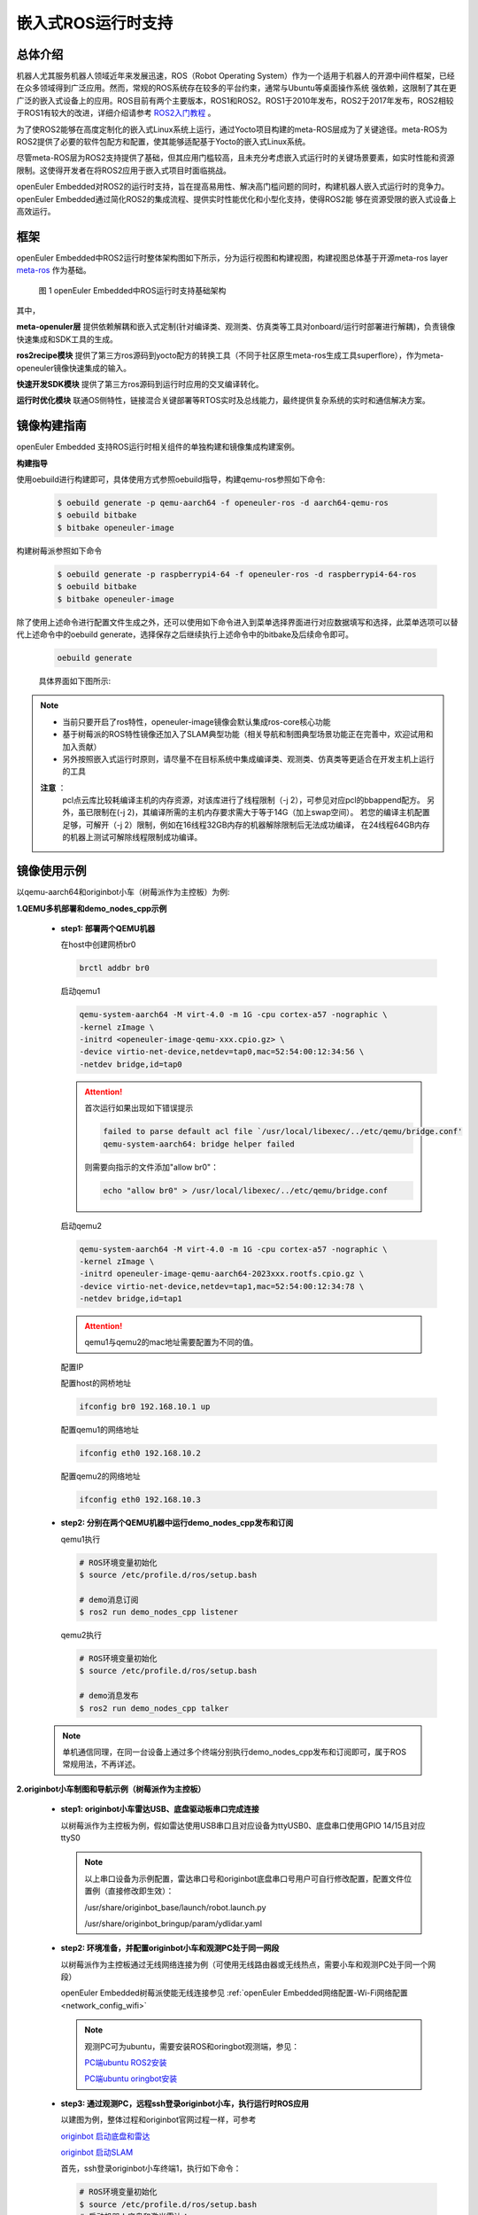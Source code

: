 .. _ros_runtime_embedded:

嵌入式ROS运行时支持
####################


总体介绍
==========================

机器人尤其服务机器人领域近年来发展迅速，ROS（Robot Operating System）作为一个适用于机器人的开源中间件框架，已经在众多领域得到广泛应用。然而，常规的ROS系统存在较多的平台约束，通常与Ubuntu等桌面操作系统
强依赖，这限制了其在更广泛的嵌入式设备上的应用。ROS目前有两个主要版本，ROS1和ROS2。ROS1于2010年发布，ROS2于2017年发布，ROS2相较于ROS1有较大的改进，详细介绍请参考 `ROS2入门教程 <https://book.guyuehome.com/>`_ 。

为了使ROS2能够在高度定制化的嵌入式Linux系统上运行，通过Yocto项目构建的meta-ROS层成为了关键途径。meta-ROS为ROS2提供了必要的软件包配方和配置，使其能够适配基于Yocto的嵌入式Linux系统。

尽管meta-ROS层为ROS2支持提供了基础，但其应用门槛较高，且未充分考虑嵌入式运行时的关键场景要素，如实时性能和资源限制。这使得开发者在将ROS2应用于嵌入式项目时面临挑战。

openEuler Embedded对ROS2的运行时支持，旨在提高易用性、解决高门槛问题的同时，构建机器人嵌入式运行时的竞争力。openEuler Embedded通过简化ROS2的集成流程、提供实时性能优化和小型化支持，使得ROS2能
够在资源受限的嵌入式设备上高效运行。

框架
=========================

openEuler Embedded中ROS2运行时整体架构图如下所示，分为运行视图和构建视图，构建视图总体基于开源meta-ros layer `meta-ros <https://github.com/ros/meta-ros/>`_ 作为基础。

    .. figure:: ../../image/ros/plan_ros_architecture.png
        :align: center

        图 1 openEuler Embedded中ROS运行时支持基础架构

其中，

**meta-openuler层** 提供依赖解耦和嵌入式定制(针对编译类、观测类、仿真类等工具对onboard/运行时部署进行解耦)，负责镜像快速集成和SDK工具的生成。

**ros2recipe模块** 提供了第三方ros源码到yocto配方的转换工具（不同于社区原生meta-ros生成工具superflore），作为meta-openeuler镜像快速集成的输入。

**快速开发SDK模块** 提供了第三方ros源码到运行时应用的交叉编译转化。

**运行时优化模块** 联通OS侧特性，链接混合关键部署等RTOS实时及总线能力，最终提供复杂系统的实时和通信解决方案。


镜像构建指南
==============

openEuler Embedded 支持ROS运行时相关组件的单独构建和镜像集成构建案例。

**构建指导**

使用oebuild进行构建即可，具体使用方式参照oebuild指导，构建qemu-ros参照如下命令:

  .. code-block:: console

    $ oebuild generate -p qemu-aarch64 -f openeuler-ros -d aarch64-qemu-ros
    $ oebuild bitbake
    $ bitbake openeuler-image


构建树莓派参照如下命令

  .. code-block:: console

    $ oebuild generate -p raspberrypi4-64 -f openeuler-ros -d raspberrypi4-64-ros
    $ oebuild bitbake
    $ bitbake openeuler-image

除了使用上述命令进行配置文件生成之外，还可以使用如下命令进入到菜单选择界面进行对应数据填写和选择，此菜单选项可以替代上述命令中的oebuild generate，选择保存之后继续执行上述命令中的bitbake及后续命令即可。

    .. code-block:: console

        oebuild generate

    具体界面如下图所示:

    .. image:: ../_static/images/generate/oebuild-generate-select.png

.. note:: 
    * 当前只要开启了ros特性，openeuler-image镜像会默认集成ros-core核心功能

    * 基于树莓派的ROS特性镜像还加入了SLAM典型功能（相关导航和制图典型场景功能正在完善中，欢迎试用和加入贡献）

    * 另外按照嵌入式运行时原则，请尽量不在目标系统中集成编译类、观测类、仿真类等更适合在开发主机上运行的工具

    **注意** ：
     pcl点云库比较耗编译主机的内存资源，对该库进行了线程限制（-j 2），可参见对应pcl的bbappend配方。
     另外，虽已限制在(-j 2)，其编译所需的主机内存要求需大于等于14G（加上swap空间）。
     若您的编译主机配置足够，可解开（-j 2）限制，例如在16线程32GB内存的机器解除限制后无法成功编译，
     在24线程64GB内存的机器上测试可解除线程限制成功编译。


镜像使用示例
============

以qemu-aarch64和originbot小车（树莓派作为主控板）为例:

**1.QEMU多机部署和demo_nodes_cpp示例**

  - **step1: 部署两个QEMU机器**

    在host中创建网桥br0

    .. code-block:: console

        brctl addbr br0

    启动qemu1

    .. code-block:: console

        qemu-system-aarch64 -M virt-4.0 -m 1G -cpu cortex-a57 -nographic \
        -kernel zImage \
        -initrd <openeuler-image-qemu-xxx.cpio.gz> \
        -device virtio-net-device,netdev=tap0,mac=52:54:00:12:34:56 \
        -netdev bridge,id=tap0

    .. attention::

        首次运行如果出现如下错误提示

        .. code-block:: console

            failed to parse default acl file `/usr/local/libexec/../etc/qemu/bridge.conf'
            qemu-system-aarch64: bridge helper failed

        则需要向指示的文件添加"allow br0"：

        .. code-block:: console

            echo "allow br0" > /usr/local/libexec/../etc/qemu/bridge.conf

    启动qemu2

    .. code-block:: console

        qemu-system-aarch64 -M virt-4.0 -m 1G -cpu cortex-a57 -nographic \
        -kernel zImage \
        -initrd openeuler-image-qemu-aarch64-2023xxx.rootfs.cpio.gz \
        -device virtio-net-device,netdev=tap1,mac=52:54:00:12:34:78 \
        -netdev bridge,id=tap1

    .. attention::

        qemu1与qemu2的mac地址需要配置为不同的值。


    配置IP

    配置host的网桥地址

    .. code-block:: console

        ifconfig br0 192.168.10.1 up

    配置qemu1的网络地址

    .. code-block:: console

        ifconfig eth0 192.168.10.2

    配置qemu2的网络地址

    .. code-block:: console

        ifconfig eth0 192.168.10.3

  - **step2: 分别在两个QEMU机器中运行demo_nodes_cpp发布和订阅**

    qemu1执行

    .. code-block:: console

      # ROS环境变量初始化
      $ source /etc/profile.d/ros/setup.bash

      # demo消息订阅
      $ ros2 run demo_nodes_cpp listener

    qemu2执行

    .. code-block:: console

      # ROS环境变量初始化
      $ source /etc/profile.d/ros/setup.bash

      # demo消息发布
      $ ros2 run demo_nodes_cpp talker

  .. note:: 
    
    单机通信同理，在同一台设备上通过多个终端分别执行demo_nodes_cpp发布和订阅即可，属于ROS常规用法，不再详述。


**2.originbot小车制图和导航示例（树莓派作为主控板）**

  - **step1: originbot小车雷达USB、底盘驱动板串口完成连接**

    以树莓派作为主控板为例，假如雷达使用USB串口且对应设备为ttyUSB0、底盘串口使用GPIO 14/15且对应ttyS0

    .. note:: 

        以上串口设备为示例配置，雷达串口号和originbot底盘串口号用户可自行修改配置，配置文件位置例（直接修改即生效）：

        /usr/share/originbot_base/launch/robot.launch.py

        /usr/share/originbot_bringup/param/ydlidar.yaml

  - **step2: 环境准备，并配置originbot小车和观测PC处于同一网段**

    以树莓派作为主控板通过无线网络连接为例（可使用无线路由器或无线热点，需要小车和观测PC处于同一个网段）

    openEuler Embedded树莓派使能无线连接参见 :ref:`openEuler Embedded网络配置-Wi-Fi网络配置 <network_config_wifi>`

    .. note:: 

      观测PC可为ubuntu，需要安装ROS和oringbot观测端，参见：

      `PC端ubuntu ROS2安装 <http://originbot.org/guide/pc_config/#2-ros2>`_

      `PC端ubuntu oringbot安装 <http://originbot.org/guide/pc_config/#3-pc>`_

  - **step3: 通过观测PC，远程ssh登录originbot小车，执行运行时ROS应用**

    以建图为例，整体过程和originbot官网过程一样，可参考

    `originbot 启动底盘和雷达 <http://originbot.org/application/slam/#1>`_

    `originbot 启动SLAM <http://originbot.org/application/slam/#2-slam>`_

    首先，ssh登录originbot小车终端1，执行如下命令：

    .. code-block:: console

        # ROS环境变量初始化
        $ source /etc/profile.d/ros/setup.bash
        # 启动机器人底盘和激光雷达：
        $ ros2 launch originbot_bringup originbot.launch.py use_lidar:=true

    然后，ssh登录originbot小车终端2，执行如下命令：

    .. code-block:: console

        # ROS环境变量初始化
        $ source /etc/profile.d/ros/setup.bash
        # 启动cartographer建图算法：
        $ ros2 launch originbot_navigation cartographer.launch.py


  - **step4: 在观测端PC，启动上位机可视化软件以便查看SLAM的完整过程，同时启动上位机键盘控制远程小车**

    整体过程和originbot官网过程一样，可参考

    `originbot 上位机可视化显示 <http://originbot.org/application/slam/#3>`_

    `originbot 上位机键盘控制小车建图 <http://originbot.org/application/slam/#4>`_

    首先，观测端PC开启一个终端，进入ROS环境后启动rviz观测软件

    .. code-block:: console

        $ ros2 launch originbot_viz display_slam.launch.py

    然后，观测端PC开启另一个终端，进入ROS环境后启动键盘控制节点用于控制小车，并按照提示控制小车完成建图

    .. code-block:: console

        $ ros2 run teleop_twist_keyboard teleop_twist_keyboard

  - **step5: 保存运行时数据（建图数据等）**

    以建图保存为例，整体过程和originbot官网过程一样，可参考

    `originbot 保存地图 <http://originbot.org/application/slam/#5>`_

    不要关闭之前步骤的端口，ssh登录originbot小车终端3，执行如下命令

    .. code-block:: console

        # ROS环境变量初始化
        $ source /etc/profile.d/ros/setup.bash
        # 保存地图：
        $ ros2 run nav2_map_server map_saver_cli -f my_map --ros-args -p save_map_timeout:=10000

  .. figure:: ../../image/ros/slam_demo1.png
        :align: center

  .. figure:: ../../image/ros/slam_demo2.png
        :align: center

        图 2 openEuler Embedded中ROS SLAM DEMO示例

  .. note::
      其他应用如导航类似，请直接参考orinbot官方资料。如自主导航，将建好的地图至于对应包位置即可，
      参见 `originbot 自主导航 <http://originbot.org/application/navigation/>`_


快速开发SDK
=================

**使用说明**

openEuler Embedded支持ROS2快速开发SDK，目前支持在主机或者oebuild初始化的容器中，通过安装构建生成的SDK，对ROS包进行快速交叉编译。目前支持colcon编译工具，和基础colcon用法一致。

**使用约束**

和常规colcon一样，我们支持了colcon交叉编译基本框架，不过由于ROS2软件包的语言和依赖库多种多样，目前仅支持C/C++/Python三种常用语言的软件包，而类似RUST等依赖cargo的软件包还不支持。欢迎开发者持续贡献openEuler Embedded社区。

**使用方法**

**1. 在构建完成镜像后，通过populate_sdk生成SDK**

  .. code-block:: console

    # 以树莓派ROS2镜像为例
    $ oebuild generate -p raspberrypi4-64 -f openeuler-ros -d raspberrypi4-64-ros
    $ oebuild bitbake
    # 在conf/local.conf中，设置 OPENEULER_PREBUILT_TOOLS_ENABLE = "no" ,这样就可以尽可能
    # 生成nativesdk所需要的工具
    $ bitbake openeuler-image
    $ bitbake openeuler-image -c populate_sdk

  .. note::
    如果要使用ROS2 SDK，请确认 :file:`conf/local.conf` 中OPENEULER_PREBUILT_TOOLS_ENABLE = "no" ，只有这样SDK中才会包含
    colcon, cmake, python, make等主机工具，可以进行ROS2应用的开发。

  随后在 :file:`output/[时间戳]/` 目录下即可找到对应SDK安装文件，例如

  .. code-block:: console
    
    openeuler-glibc-x86_64-openeuler-image-cortexa72-raspberrypi4-64-toolchain-24.03.sh


**2. SDK的安装和初始化**

  已获得SDK的上层应用开发者，可直接从此节开始进行参考

  (1). 安装1中生成的SDK的sh安装脚本

  假设SDK脚本位于目录:file:`/home/openeuler/build/raspberrypi4-64/output/20230523023324``

  .. code-block:: console

    $ cd /home/openeuler/build/raspberrypi4-64/output/20230523023324
    $ ./openeuler-glibc-x86_64-openeuler-image-cortexa72-raspberrypi4-64-toolchain-23.03.sh
    # 输入安装目录，假设为“/home/openeuler/build/raspberrypi4-64/output/20230523023324/sdk”，目录请事先创建好，按“y”确认
    $ /home/openeuler/build/raspberrypi4-64/output/20230523023324/sdk
    $ y

  (2). 根据提示执行SDK初始化
  
  .. code-block:: console

    $ . /home/openeuler/build/raspberrypi4-64/output/20230523023324/sdk/environment-setup-cortexa72-openeuler-linux
  
  此外，除了初始化上述SDK的环境变量，您无需额外source ros.setup等ROS工作空间，在SDK内部，我们已经准备好了，而SDK提供的colcon，会将colcon命令执行目录自动作为ROS的新增工作空间。


**3. 通过colcon交叉编译ROS包**

  您只需要进入到ros包工程或colcon工程的工作路径，执行colcon进行编译即可，将自动进行交叉编译。

  .. code-block:: console

    $ cd your_rospkg_workspace
    $ colcon build --cmake-args -DBUILD_TESTING=False
    # 注： 这里--cmake-args -DBUILD_TESTING=False 参数是必要项，顾名思义，是为了禁止做不必要的构建时测试，构建时测试需不适用于SDK，且SDK没有集成相关组件。
    
  完成后，和colcon用法一样，在工作目录将生成install文件夹，即交叉编译的目标产物。


**4. 部署和运行（重要）**

  对于基于C/C++的ROS2软件包，colcon生成的install可以直接拷贝到目标机器上进行部署运行，
  通过如下命令在目标系统上进行工作目录的初始化：

  .. code-block:: console

    $ cd /ros_runtime/install
    $ source /etc/profile.d/ros/setup.bash # 初始化ROS工作目录
    $ source setup.bash # 将当前目录，加入到ROS的额外工作目录
  
  .. attention:: 
    
    请尽量使用setup.bash, 如果使用setup.sh, 需要提前设置COLCON_CURRENT_PREFIX变量为目标系统上的工作目录路径，如
    不设置，则setup.sh会使用开发主机上的工作目录路径，从而造成失败。

  对于基于python的ROS2软件包，并不会发生实际的构建，而是将python代码打包安装，但由于setuptool的限制，需要把install目录下
  由setuptool中easy install所生成的wrapper script中shebang行中指向的python解释器路径替换为目标机器上的python解释器路径，
  然后拷贝到目标机器上运行即可。具体以ROS2的demo_nodes_py为例，会在 :file:`/install/demo_nodes_py/lib/demo_nodes_py/` 下生成
  相应的wrapper script，就需要修改各个wrapper script中的shebang行中的python解释器路径。

  .. code-block:: python

    #!/home/openeuler/sdk/sysroots/x86_64-openeulersdk-linux/usr/bin/python3
    # EASY-INSTALL-ENTRY-SCRIPT: 'demo-nodes-py==0.20.5','console_scripts','talker'
    import re
    import sys


  改为

   .. code-block:: python

    #!/usr/bin/python3
    # EASY-INSTALL-ENTRY-SCRIPT: 'demo-nodes-py==0.20.5','console_scripts','talker'
    import re
    import sys 

关于ROS源码
=================

当前src-openeuler已集成ROS humble的所有软件源码，对应通过yocto-meta-openeuler/.oebuild/目录下的maplist.yaml和manifest.yaml可以查询源码包列表和基线。

所有ROS软件包，默认都加上了openeuler_source.bbclass，yocto构建时将自动映射软件包基线，若需定制且您有yocto经验，可参见相关实现: openeuler_source.bbclass


快速镜像集成(ros2recipe)
==========================

**现状:**
ros2recipe当前还处于前期开发阶段，在依赖解析部分还存在较多工作，其原理类似meta-ros的生成工具superflore。

**例子:**
我们在yocto工程中集成了originbot ros第三方包，其基础bb配方是通过ros2recipe工具转化，但目前还需要增加bbappend文件来适配部分依赖。

**其他说明:**
superfores能够实现以一个ROS版本生成全量官方ROS组件包，对整体ROS和oe层进行了复杂的依赖关联，但不支持将独立的第三方包转换为yocto配方。

针对该场景，ros2recipe如何能够更好更快的补全依赖关系、减少手工bbappend的适配，是一个很有挑战性的工作。需要大量的案例进行逐步完善，在此期待您的贡献。

**使用方法**

    .. code-block:: console

        yocto-meta-openeuler/scripts/ros2recipe.sh


ROS2 SDK上层开发者常见FAQ
============================

**问：我在开发容器中安装好了SDK，也编译过我的工程了，过了几天，我再进入容器再编译同样工程，却不行了?**

答：不管SDK安装在哪里（不管是否为容器和主机的共享目录），SDK会依赖容器中的非共享目录的配置内容，而容器如果没有及时保存(断电等原因)，包括环境变量的这些数据都会丢失。

在此建议您，如果关机后重启，建议重新安装SDK。且不管在任何场景，只要重新进入容器，都需要初始化SDK的环境变量。


**问：我在ubuntu中调试了一个ROS应用包，代码用SDK编译却报错头文件找不到，比如#include <nav_msgs/msg/odometry.hpp>，这是什么原因？**

答：您可以确认SDK的安装路径中，是否存在对应文件，比如odometry.hpp，您会发现对应文件存在于xxx/nav_msgs/nav_msgs/msg/odometry.hpp的目录，那么大概率是因为您的ROS应用包的CMakeLists.txt中缺少对nav_msgs的依赖描述

针对上面问题，请确保您的CMakeLists.txt配置文件中：(1)find_package(nav_msgs REQUIRED) (2)ament_target_dependencies([pkgname] xxxxx nav_msgs)包含nav_msgs的依赖信息。

而如果ubuntu没有问题，可能是因为ubuntu的依赖软件安装目录没有分离成独立目录，正好在inlcude所在的一级目录恰巧被找到了，而严谨的做法是需要在CMakeLists中描述清楚依赖的。

